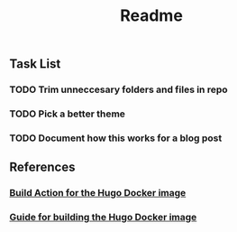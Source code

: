 #+title: Readme
[[https://github.com/frantathefranta/hugoblog/actions/workflows/main.yaml][https://github.com/frantathefranta/hugoblog/actions/workflows/main.yaml/badge.svg]]

** Task List
*** TODO Trim unneccesary folders and files in repo
*** TODO Pick a better theme
*** TODO Document how this works for a blog post
** References
*** [[https://github.com/docker/build-push-action?tab=readme-ov-file#path-context][Build Action for the Hugo Docker image]]
*** [[https://hugomods.com/docs/docker/][Guide for building the Hugo Docker image]]
